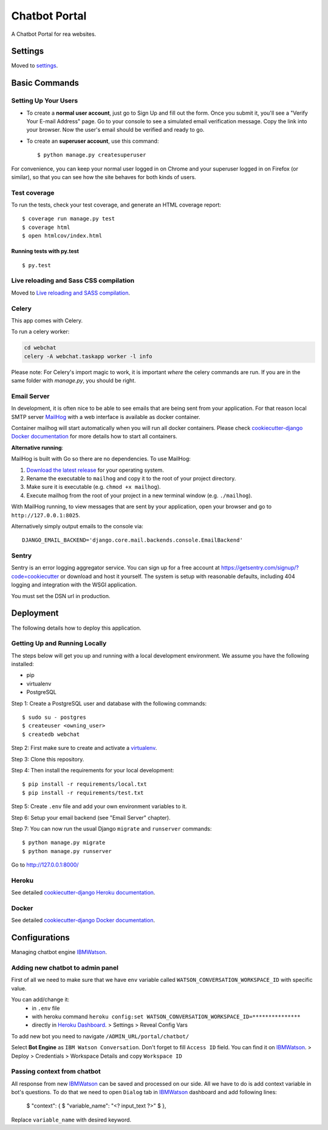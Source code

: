 Chatbot Portal
==============

A Chatbot Portal for rea websites.

.. image:: https://img.shields.io/badge/built%20for-ClikHome%2C%20Inc.-ff69b4.svg
     :target: https://www.apartmentocean.com/
     :alt: Built with Love


Settings
--------

Moved to settings_.

.. _settings: http://cookiecutter-django.readthedocs.io/en/latest/settings.html


Basic Commands
--------------

Setting Up Your Users
^^^^^^^^^^^^^^^^^^^^^

* To create a **normal user account**, just go to Sign Up and fill out the form. Once you submit it, you'll see a "Verify Your E-mail Address" page. Go to your console to see a simulated email verification message. Copy the link into your browser. Now the user's email should be verified and ready to go.

* To create an **superuser account**, use this command::

    $ python manage.py createsuperuser

For convenience, you can keep your normal user logged in on Chrome and your superuser logged in on Firefox (or similar), so that you can see how the site behaves for both kinds of users.

Test coverage
^^^^^^^^^^^^^

To run the tests, check your test coverage, and generate an HTML coverage report::

    $ coverage run manage.py test
    $ coverage html
    $ open htmlcov/index.html

Running tests with py.test
~~~~~~~~~~~~~~~~~~~~~~~~~~

::

  $ py.test

Live reloading and Sass CSS compilation
^^^^^^^^^^^^^^^^^^^^^^^^^^^^^^^^^^^^^^^

Moved to `Live reloading and SASS compilation`_.

.. _`Live reloading and SASS compilation`: http://cookiecutter-django.readthedocs.io/en/latest/live-reloading-and-sass-compilation.html

Celery
^^^^^^

This app comes with Celery.

To run a celery worker:

.. code-block:: bash

    cd webchat
    celery -A webchat.taskapp worker -l info

Please note: For Celery's import magic to work, it is important *where* the celery commands are run. If you are in the same folder with *manage.py*, you should be right.

Email Server
^^^^^^^^^^^^

In development, it is often nice to be able to see emails that are being sent from your application. For that reason local SMTP server `MailHog`_ with a web interface is available as docker container.

.. _mailhog: https://github.com/mailhog/MailHog

Container mailhog will start automatically when you will run all docker containers.
Please check `cookiecutter-django Docker documentation`_ for more details how to start all containers.

**Alternative running**:

MailHog is built with Go so there are no dependencies. To use MailHog:

1. `Download the latest release`_ for your operating system.
2. Rename the executable to ``mailhog`` and copy it to the root of your project directory.
3. Make sure it is executable (e.g. ``chmod +x mailhog``).
4. Execute mailhog from the root of your project in a new terminal window (e.g. ``./mailhog``).


With MailHog running, to view messages that are sent by your application, open your browser and go to ``http://127.0.0.1:8025``.

Alternatively simply output emails to the console via::

    DJANGO_EMAIL_BACKEND='django.core.mail.backends.console.EmailBackend'

Sentry
^^^^^^

Sentry is an error logging aggregator service. You can sign up for a free account at  https://getsentry.com/signup/?code=cookiecutter  or download and host it yourself.
The system is setup with reasonable defaults, including 404 logging and integration with the WSGI application.

You must set the DSN url in production.


Deployment
----------

The following details how to deploy this application.

Getting Up and Running Locally
^^^^^^

The steps below will get you up and running with a local development environment. We assume you have the following installed:

* pip
* virtualenv
* PostgreSQL

Step 1: Create a PostgreSQL user and database with the following commands::

    $ sudo su - postgres
    $ createuser <owning_user>
    $ createdb webchat

Step 2: First make sure to create and activate a `virtualenv`_.

Step 3: Clone this repository.

Step 4: Then install the requirements for your local development::

    $ pip install -r requirements/local.txt
    $ pip install -r requirements/test.txt

Step 5: Create ``.env`` file and add your own environment variables to it.

Step 6: Setup your email backend (see "Email Server" chapter).

Step 7: You can now run the usual Django ``migrate`` and ``runserver`` commands::

    $ python manage.py migrate
    $ python manage.py runserver

Go to http://127.0.0.1:8000/

Heroku
^^^^^^

See detailed `cookiecutter-django Heroku documentation`_.

.. _`cookiecutter-django Heroku documentation`: http://cookiecutter-django.readthedocs.io/en/latest/deployment-on-heroku.html

Docker
^^^^^^

See detailed `cookiecutter-django Docker documentation`_.

.. _`cookiecutter-django Docker documentation`: http://cookiecutter-django.readthedocs.io/en/latest/deployment-with-docker.html
.. _`Download the latest release`: https://github.com/mailhog/MailHog/releases
.. _`PostgreSQL`: https://www.postgresql.org/
.. _`virtualenv`: http://docs.python-guide.org/en/latest/dev/virtualenvs/


Configurations
----------

Managing chatbot engine IBMWatson_.

.. _IBMWatson: https://www.ibmwatsonconversation.com/

Adding new chatbot to admin panel
^^^^^^
First of all we need to make sure that we have ``env`` variable called ``WATSON_CONVERSATION_WORKSPACE_ID``
with specific value.

You can add/change it:
    * in ``.env`` file
    * with heroku command ``heroku config:set WATSON_CONVERSATION_WORKSPACE_ID=***************``
    * directly in `Heroku Dashboard`_. > Settings > Reveal Config Vars
.. _Heroku Dashboard: https://dashboard.heroku.com/`

To add new bot you need to navigate ``/ADMIN_URL/portal/chatbot/``

Select **Bot Engine** as ``IBM Watson Conversation``. Don't forget to fill ``Access ID`` field. You can find it on
IBMWatson_. > Deploy > Credentials > Workspace Details and copy ``Workspace ID``

Passing context from chatbot
^^^^^^
All response from new IBMWatson_ can be saved and processed on our side. All we have to do is add context variable
in bot's questions. To do that we need to open ``Dialog`` tab in IBMWatson_ dashboard and add following lines:

    $ "context": {
    $   "variable_name": "<? input_text ?>"
    $ },

Replace ``variable_name`` with desired keyword.


